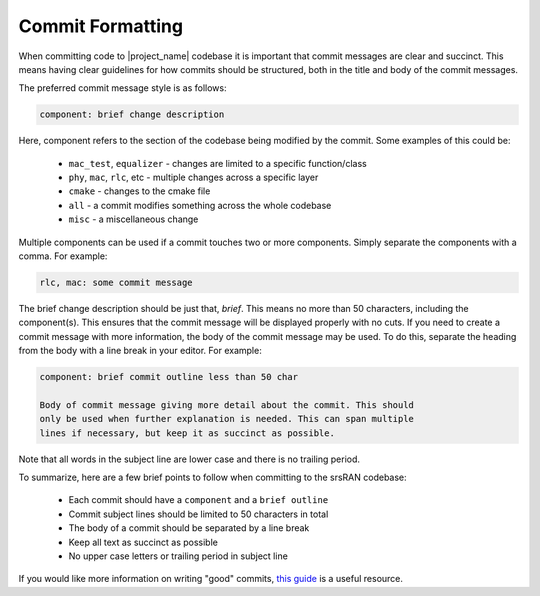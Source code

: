 .. _commit_formatting: 

Commit Formatting
#################

When committing code to |project_name| codebase it is important that commit messages are clear and succinct. This means having clear guidelines for 
how commits should be structured, both in the title and body of the commit messages. 

The preferred commit message style is as follows:

.. code-block:: console

    component: brief change description 

Here, component refers to the section of the codebase being modified by the commit. Some examples of this could be: 

    - ``mac_test``, ``equalizer`` - changes are limited to a specific function/class
    - ``phy``, ``mac``, ``rlc``, etc - multiple changes across a specific layer
    - ``cmake`` - changes to the cmake file 
    - ``all`` - a commit modifies something across the whole codebase 
    - ``misc`` - a miscellaneous change 

Multiple components can be used if a commit touches two or more components. Simply separate the components with a comma.  For example:

.. code-block:: console

    rlc, mac: some commit message 

The brief change description should be just that, *brief*. This means no more than 50 characters, including the component(s). This ensures that the commit message will be displayed 
properly with no cuts. If you need to create a commit message with more information, the body of the commit message may be used. To do this, separate the heading from the body 
with a line break in your editor. For example:

.. code-block:: console

    component: brief commit outline less than 50 char

    Body of commit message giving more detail about the commit. This should 
    only be used when further explanation is needed. This can span multiple 
    lines if necessary, but keep it as succinct as possible. 

Note that all words in the subject line are lower case and there is no trailing period. 

To summarize, here are a few brief points to follow when committing to the srsRAN codebase: 

    - Each commit should have a ``component`` and a ``brief outline``
    - Commit subject lines should be limited to 50 characters in total 
    - The body of a commit should be separated by a line break 
    - Keep all text as succinct as possible 
    - No upper case letters or trailing period in subject line

If you would like more information on writing "good" commits, `this guide <https://cbea.ms/git-commit/>`_ is a useful resource. 
 